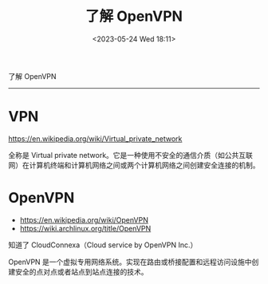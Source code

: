 #+TITLE: 了解 OpenVPN
#+DATE: <2023-05-24 Wed 18:11>
#+TAGS[]: 技术



了解 OpenVPN

-----

* VPN
https://en.wikipedia.org/wiki/Virtual_private_network

全称是 Virtual private network。它是一种使用不安全的通信介质（如公共互联网）在计算机终端和计算机网络之间或两个计算机网络之间创建安全连接的机制。

* OpenVPN
- https://en.wikipedia.org/wiki/OpenVPN
- https://wiki.archlinux.org/title/OpenVPN

知道了 CloudConnexa（Cloud service by OpenVPN Inc.）

OpenVPN 是一个虚拟专用网络系统。实现在路由或桥接配置和远程访问设施中创建安全的点对点或者站点到站点连接的技术。

